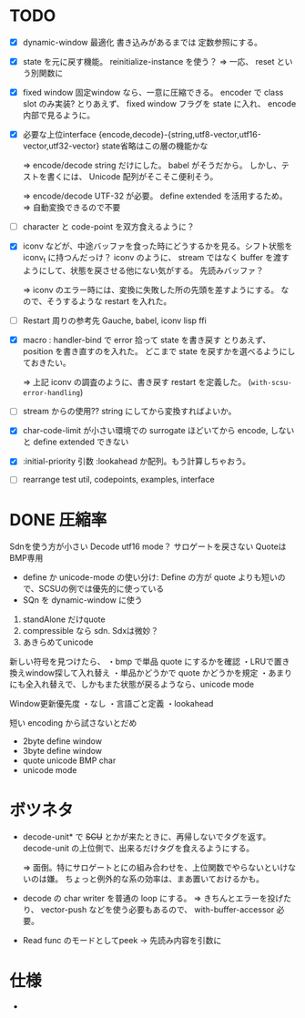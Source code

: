 # -*- mode: org -*-

* TODO

- [X] dynamic-window 最適化
  書き込みがあるまでは 定数参照にする。

- [X] state を元に戻す機能。
  reinitialize-instance を使う？
  => 一応、 reset という別関数に

- [X] fixed window
  固定window なら、一意に圧縮できる。 encoder で class slot のみ実装?
  とりあえず、 fixed window フラグを state に入れ、 encode 内部で見るように。


- [X] 必要な上位interface
  {encode,decode}-{string,utf8-vector,utf16-vector,utf32-vector}
  state省略はこの層の機能かな

  => encode/decode string だけにした。 babel がそうだから。
  しかし、テストを書くには、 Unicode 配列がそこそこ便利そう。

  => encode/decode UTF-32 が必要。 define extended を活用するため。
  => 自動変換できるので不要

- [ ] character と code-point を双方食えるように？


- [X] iconv などが、中途バッファを食った時にどうするかを見る。シフト状態を iconv_t に持つんだっけ？
  iconv のように、 stream ではなく buffer を渡すようにして、状態を戻させる他にない気がする。
  先読みバッファ？

  => iconv のエラー時には、変換に失敗した所の先頭を差すようにする。
  なので、そうするような restart を入れた。

- [ ] Restart 周りの参考先
  Gauche, babel, iconv lisp ffi

- [X] macro : handler-bind で error 拾って state を書き戻す
  とりあえず、 position を書き直すのを入れた。
  どこまで state を戻すかを選べるようにしておきたい。

  => 上記 iconv の調査のように、書き戻す restart を定義した。 (~with-scsu-error-handling~)


- [ ] stream からの使用??
  string にしてから変換すればよいか。

- [X] char-code-limit が小さい環境での surrogate ほどいてから encode, しないと define extended できない

- [X] :initial-priority 引数
  :lookahead か配列。もう計算しちゃおう。


- [ ] rearrange test
  util, codepoints, examples, interface 

* DONE 圧縮率

Sdnを使う方が小さい
Decode utf16 mode？ サロゲートを戻さない
QuoteはBMP専用

- define か unicode-mode の使い分け: Define の方が quote よりも短いので、SCSUの例では優先的に使っている
- SQn を dynamic-window に使う

1. standAlone だけquote
2. compressible なら sdn. Sdxは微妙？
3. あきらめてunicode


新しい符号を見つけたら、
・bmp で単品 quote にするかを確認
・LRUで置き換えwindow探して入れ替え
・単品かどうかで quote かどうかを規定
・あまりにも全入れ替えで、しかもまた状態が戻るようなら、unicode mode

Window更新優先度
・なし
・言語ごと定義
・lookahead


短い encoding から試さないとだめ
- 2byte define window
- 3byte define window
- quote unicode BMP char
- unicode mode


* ボツネタ

- decode-unit* で +SCU+ とかが来たときに、再帰しないでタグを返す。
  decode-unit の上位側で、出来るだけタグを食えるようにする。

  => 面倒。特にサロゲートとにの組み合わせを、上位関数でやらないといけないのは嫌。
  ちょっと例外的な系の効率は、まあ置いておけるかも。

- decode の char writer を普通の loop にする。
  => きちんとエラーを投げたり、 vector-push などを使う必要もあるので、 with-buffer-accessor 必要。

- Read func のモードとしてpeek
 → 先読み内容を引数に
  
* 仕様

-
